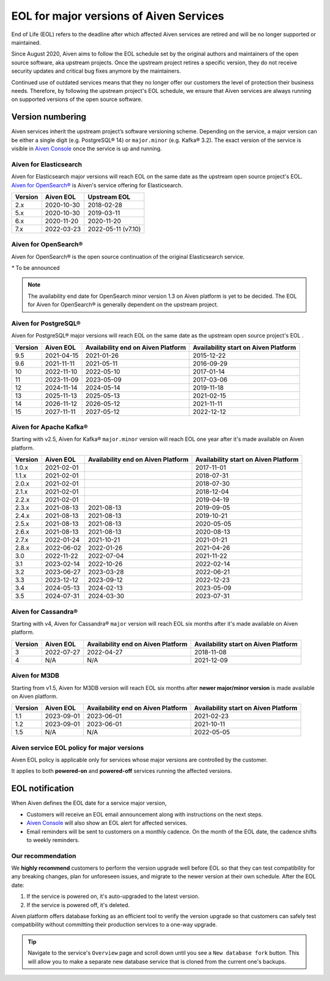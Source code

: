 EOL for major versions of Aiven Services
========================================

End of Life (EOL) refers to the deadline after which affected Aiven services are retired and will be no longer supported or maintained.

Since August 2020, Aiven aims to follow the EOL schedule set by the
original authors and maintainers of the open source software, aka
upstream projects. Once the upstream project retires a specific version,
they do not receive security updates and critical bug fixes anymore by
the maintainers.

Continued use of outdated services means that they no longer offer our
customers the level of protection their business needs. Therefore, by
following the upstream project's EOL schedule, we ensure that Aiven
services are always running on supported versions of the open source
software.

**Version numbering**
~~~~~~~~~~~~~~~~~~~~~

Aiven services inherit the upstream project’s software versioning
scheme. Depending on the service, a major version can be either a single
digit (e.g. PostgreSQL® 14) or ``major.minor`` (e.g. Kafka® 3.2). The
exact version of the service is visible in `Aiven Console <https://console.aiven.io/>`_ once the
service is up and running.

Aiven for Elasticsearch
-----------------------

Aiven for Elasticsearch major versions will reach EOL on the same date
as the upstream open source project's EOL.  `Aiven for OpenSearch® <https://docs.aiven.io/docs/products/opensearch.html>`_
is Aiven's service offering for Elasticsearch.

.. container:: intercom-interblocks-table-container


   +-------------+---------------+--------------------+
   | **Version** | **Aiven EOL** | **Upstream EOL**   |
   |             |               |                    |
   +-------------+---------------+--------------------+
   | 2.x         | 2020-10-30    | 2018-02-28         |
   +-------------+---------------+--------------------+
   | 5.x         | 2020-10-30    | 2019-03-11         |
   +-------------+---------------+--------------------+
   | 6.x         | 2020-11-20    | 2020-11-20         |
   +-------------+---------------+--------------------+
   | 7.x         | 2022-03-23    | 2022-05-11 (v7.10) |
   +-------------+---------------+--------------------+


Aiven for OpenSearch®
---------------------

Aiven for OpenSearch® is the open source continuation of the original Elasticsearch service.

.. container:: intercom-interblocks-table-container


   +-------------+------------------------+------------------+------------------+
   | **Version** | **Aiven EOL**          | **Availability   | **Upstream EOL** |
   |             |                        | end on Aiven     |                  |
   |             |                        | Platform**       |                  |
   +-------------+------------------------+------------------+------------------+
   | 1.x         | `TBA*`                 | `TBA*`            | `TBA*`           |
   +-------------+------------------------+------------------+------------------+
   | 2.x         | `TBA*`                 | `TBA*`           | `TBA*`           |
   +-------------+------------------------+------------------+------------------+
   
   `*` To be announced

.. note:: 
   The availability end date for OpenSearch minor version 1.3 on Aiven platform is yet to be decided. The EOL for Aiven for OpenSearch® is generally dependent on the upstream project.


Aiven for PostgreSQL®
---------------------

Aiven for PostgreSQL® major versions will reach EOL on the same date as
the upstream open source project's EOL .

.. container:: intercom-interblocks-table-container

   +-------------+---------------+------------------+------------------+
   | **Version** | **Aiven EOL** | **Availability   | **Availability   |
   |             |               | end on Aiven     | start on Aiven   |
   |             |               | Platform**       | Platform**       |
   +-------------+---------------+------------------+------------------+
   | 9.5         | 2021-04-15    | 2021-01-26       | 2015-12-22       |
   +-------------+---------------+------------------+------------------+
   | 9.6         | 2021-11-11    | 2021-05-11       | 2016-09-29       |
   +-------------+---------------+------------------+------------------+
   | 10          | 2022-11-10    | 2022-05-10       | 2017-01-14       |
   +-------------+---------------+------------------+------------------+
   | 11          | 2023-11-09    | 2023-05-09       | 2017-03-06       |
   +-------------+---------------+------------------+------------------+
   | 12          | 2024-11-14    | 2024-05-14       | 2019-11-18       |
   +-------------+---------------+------------------+------------------+
   | 13          | 2025-11-13    | 2025-05-13       | 2021-02-15       |
   +-------------+---------------+------------------+------------------+
   | 14          | 2026-11-12    | 2026-05-12       | 2021-11-11       |
   +-------------+---------------+------------------+------------------+
   | 15          | 2027-11-11    | 2027-05-12       | 2022-12-12       |
   +-------------+---------------+------------------+------------------+

.. _aiven-for-kafka:

Aiven for Apache Kafka®
-----------------------

Starting with v2.5, Aiven for Kafka® ``major.minor`` version will reach
EOL one year after it's made available on Aiven platform.

.. container:: intercom-interblocks-table-container

   +-------------+---------------+------------------+------------------+
   | **Version** | **Aiven EOL** | **Availability   | **Availability   |
   |             |               | end on Aiven     | start on Aiven   |
   |             |               | Platform**       | Platform**       |
   +-------------+---------------+------------------+------------------+
   | 1.0.x       | 2021-02-01    |                  | 2017-11-01       |
   +-------------+---------------+------------------+------------------+
   | 1.1.x       | 2021-02-01    |                  | 2018-07-31       |
   +-------------+---------------+------------------+------------------+
   | 2.0.x       | 2021-02-01    |                  | 2018-07-30       |
   +-------------+---------------+------------------+------------------+
   | 2.1.x       | 2021-02-01    |                  | 2018-12-04       |
   +-------------+---------------+------------------+------------------+
   | 2.2.x       | 2021-02-01    |                  | 2019-04-19       |
   +-------------+---------------+------------------+------------------+
   | 2.3.x       | 2021-08-13    | 2021-08-13       | 2019-09-05       |
   +-------------+---------------+------------------+------------------+
   | 2.4.x       | 2021-08-13    | 2021-08-13       | 2019-10-21       |
   +-------------+---------------+------------------+------------------+
   | 2.5.x       | 2021-08-13    | 2021-08-13       | 2020-05-05       |
   +-------------+---------------+------------------+------------------+
   | 2.6.x       | 2021-08-13    | 2021-08-13       | 2020-08-13       |
   +-------------+---------------+------------------+------------------+
   | 2.7.x       | 2022-01-24    | 2021-10-21       | 2021-01-21       |
   +-------------+---------------+------------------+------------------+
   | 2.8.x       | 2022-06-02    | 2022-01-26       | 2021-04-26       |
   +-------------+---------------+------------------+------------------+
   | 3.0         | 2022-11-22    | 2022-07-04       | 2021-11-22       |
   +-------------+---------------+------------------+------------------+
   | 3.1         | 2023-02-14    | 2022-10-26       | 2022-02-14       |
   +-------------+---------------+------------------+------------------+
   | 3.2         | 2023-06-27    | 2023-03-28       | 2022-06-21       |
   +-------------+---------------+------------------+------------------+
   | 3.3         | 2023-12-12    | 2023-09-12       | 2022-12-23       |
   +-------------+---------------+------------------+------------------+
   | 3.4         | 2024-05-13    | 2024-02-13       | 2023-05-09       |
   +-------------+---------------+------------------+------------------+
   | 3.5         | 2024-07-31    | 2024-03-30       | 2023-07-31       |
   +-------------+---------------+------------------+------------------+

.. _h_0f2929c770:

Aiven for Cassandra®
--------------------

Starting with v4, Aiven for Cassandra® ``major`` version will reach EOL
six months after it's made available on Aiven platform.

.. container:: intercom-interblocks-table-container

   +-------------+---------------+------------------+------------------+
   | **Version** | **Aiven EOL** | **Availability   | **Availability   |
   |             |               | end on Aiven     | start on Aiven   |
   |             |               | Platform**       | Platform**       |
   +-------------+---------------+------------------+------------------+
   | 3           | 2022-07-27    | 2022-04-27       | 2018-11-08       |
   +-------------+---------------+------------------+------------------+
   | 4           | N/A           | N/A              | 2021-12-09       |
   +-------------+---------------+------------------+------------------+

Aiven for M3DB
--------------------

Starting from v1.5, Aiven for M3DB version will reach EOL six months after **newer major/minor version** is made available on Aiven platform.

.. container:: intercom-interblocks-table-container

   +-------------+---------------+------------------+------------------+
   | **Version** | **Aiven EOL** | **Availability   | **Availability   |
   |             |               | end on Aiven     | start on Aiven   |
   |             |               | Platform**       | Platform**       |
   +-------------+---------------+------------------+------------------+
   | 1.1         | 2023-09-01    | 2023-06-01       | 2021-02-23       |
   +-------------+---------------+------------------+------------------+
   | 1.2         | 2023-09-01    | 2023-06-01       | 2021-10-11       |
   +-------------+---------------+------------------+------------------+
   | 1.5         | N/A           | N/A              | 2022-05-05       |
   +-------------+---------------+------------------+------------------+

Aiven service EOL policy for major versions
-------------------------------------------

Aiven EOL policy is applicable only for services whose major versions
are controlled by the customer.

It applies to both **powered-on** and **powered-off** services running
the affected versions.

EOL notification
~~~~~~~~~~~~~~~~

When Aiven defines the EOL date for a service major version,

-  Customers will receive an EOL email announcement along with
   instructions on the next steps.

-  `Aiven Console <https://console.aiven.io/>`_ will also show an EOL alert for affected services.

-  Email reminders will be sent to customers on a monthly cadence. On
   the month of the EOL date, the cadence shifts to weekly reminders.

Our recommendation
------------------

We **highly recommend** customers to perform the version upgrade well
before EOL so that they can test compatibility for any breaking changes,
plan for unforeseen issues, and migrate to the newer version at their
own schedule. After the EOL date:

1. If the service is powered on, it's auto-upgraded to the latest version.
2. If the service is powered off, it's deleted.

Aiven platform offers database forking as an efficient tool to verify
the version upgrade so that customers can safely test compatibility
without committing their production services to a one-way upgrade.

.. Tip::
   Navigate to the service's ``Overview`` page and scroll down until
   you see a ``New database fork`` button. This will allow you to make a
   separate new database service that is cloned from the current one's
   backups.
